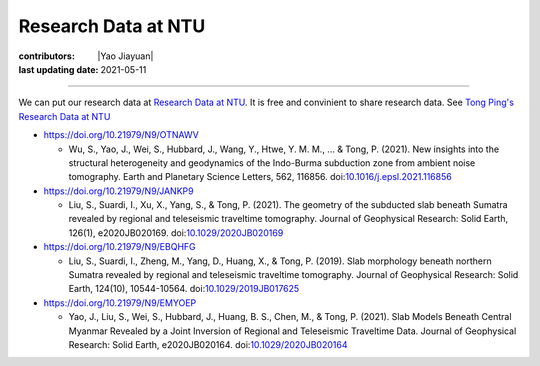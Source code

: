 Research Data at NTU
====================

:contributors: |Yao Jiayuan|
:last updating date: 2021-05-11

----

We can put our research data at `Research Data at NTU <https://researchdata.ntu.edu.sg>`__.
It is free and convinient to share research data. See `Tong Ping's Research Data at NTU <https://researchdata.ntu.edu.sg/dataverse/tongping>`__

- https://doi.org/10.21979/N9/OTNAWV

  - Wu, S., Yao, J., Wei, S., Hubbard, J., Wang, Y., Htwe, Y. M. M., ... & Tong, P. (2021).
    New insights into the structural heterogeneity and geodynamics of the Indo-Burma
    subduction zone from ambient noise tomography. Earth and Planetary Science Letters,
    562, 116856. doi:`10.1016/j.epsl.2021.116856 <https://doi.org/10.1016/j.epsl.2021.116856>`__

- https://doi.org/10.21979/N9/JANKP9
  
  - Liu, S., Suardi, I., Xu, X., Yang, S., & Tong, P. (2021).
    The geometry of the subducted slab beneath Sumatra revealed by regional and
    teleseismic traveltime tomography. Journal of Geophysical Research: Solid Earth,
    126(1), e2020JB020169. doi:`10.1029/2020JB020169 <https://agupubs.onlinelibrary.wiley.com/doi/10.1029/2020JB020169>`__

- https://doi.org/10.21979/N9/EBQHFG
  
  - Liu, S., Suardi, I., Zheng, M., Yang, D., Huang, X., & Tong, P. (2019).
    Slab morphology beneath northern Sumatra revealed by regional and teleseismic
    traveltime tomography. Journal of Geophysical Research: Solid Earth, 124(10),
    10544-10564. doi:`10.1029/2019JB017625 <https://agupubs.onlinelibrary.wiley.com/doi/abs/10.1029/2019JB017625>`__
  
- https://doi.org/10.21979/N9/EMYOEP

  - Yao, J., Liu, S., Wei, S., Hubbard, J., Huang, B. S., Chen, M., & Tong, P. (2021).
    Slab Models Beneath Central Myanmar Revealed by a Joint Inversion of Regional
    and Teleseismic Traveltime Data. Journal of Geophysical Research: Solid Earth,
    e2020JB020164. doi:`10.1029/2020JB020164 <https://agupubs.onlinelibrary.wiley.com/doi/10.1029/2020JB020164>`__

